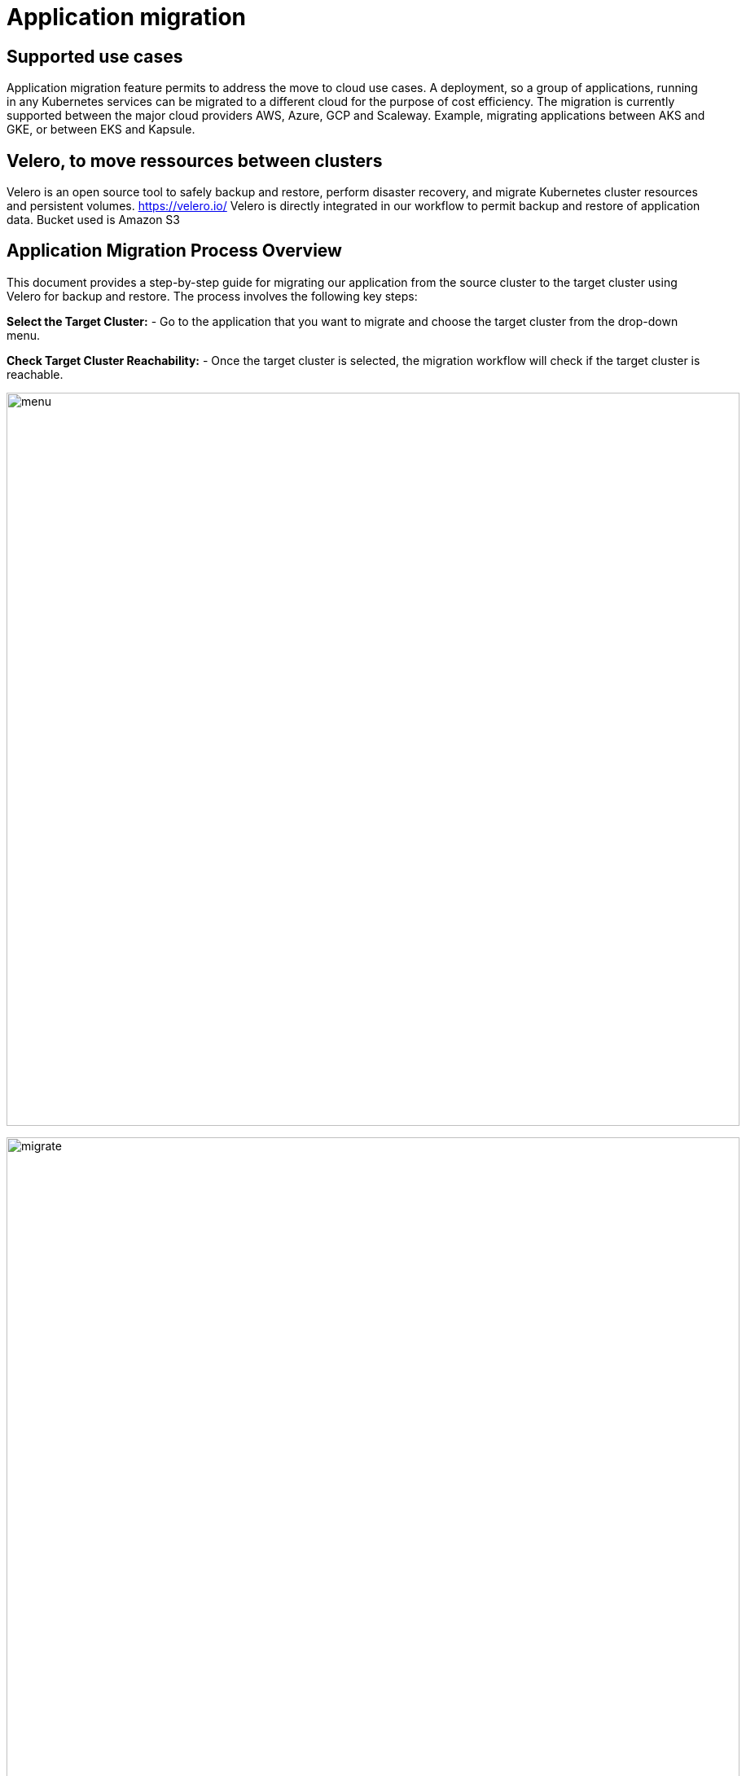 = Application migration
ifndef::imagesdir[:imagesdir: images]

== Supported use cases

Application migration feature permits to address the move to cloud use cases. A deployment, so a group of applications, running in any Kubernetes services can be migrated to a different cloud for the purpose of cost efficiency. The migration is currently supported between the major cloud providers AWS, Azure, GCP and Scaleway. Example, migrating applications between AKS and GKE, or between EKS and Kapsule.

== Velero, to move ressources between clusters

Velero is an open source tool to safely backup and restore, perform disaster recovery, and migrate Kubernetes cluster resources and persistent volumes.
https://velero.io/
Velero is directly integrated in our workflow to permit backup and restore of application data. Bucket used is Amazon S3

== Application Migration Process Overview

This document provides a step-by-step guide for migrating our application from the source cluster to the target cluster using Velero for backup and restore. The process involves the following key steps:

**Select the Target Cluster:**
   - Go to the application that you want to migrate and choose the target cluster from the drop-down menu.

**Check Target Cluster Reachability:**
   - Once the target cluster is selected, the migration workflow will check if the target cluster is reachable.

image:migration/menu.png[width=900px]

image:migration/migrate.png[width=900px]

**Verify Velero Installation (Target Cluster):**
   - If the target cluster is reachable, the workflow checks if Velero is installed in the target cluster.

**Source Application Sanity Check:**
   - Before proceeding further, the workflow validates the source application's sanity by performing the following checks:
     - Verify if the source application is reachable and accessible.
     - Check if a Persistent Volume (PV) and Persistent Volume Claim (PVC) are attached to the source application.
     - Confirm that Velero is installed in the source cluster.

**Initiate Backup (Source Cluster):**
   - A backup is initiated at the source cluster using Velero. The backup data will be automatically stored in an S3 bucket, which should have been defined at the time of Velero installation.

**Initiate Restore (Target Cluster):**
   - After the backup is complete, initiate a restore operation at the target cluster using Velero to bring the application and its resources to the target environment.

**Target Cluster Application Sanity Check:**
   - Once the restore is completed, perform a series of checks on the application in the target cluster to ensure its sanity and functionality.

image:migration/complete-mig.png[width=900px]



== Limitation

When the Size of the data is more, the time taken for backup and the time taken for restoration will also increase accordingly
